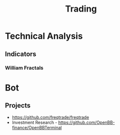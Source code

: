 :PROPERTIES:
:ID:       fa0580c9-7947-44c8-bb03-b8077b1f43cd
:END:
#+title: Trading
#+filetags: :trading:


* Technical Analysis
:PROPERTIES:
:ID:       ac5ed642-406e-43e7-a1ac-63491cf9c423
:END:
** Indicators
:PROPERTIES:
:ID:       e7eb1604-c4f2-4221-814d-1e0f61832b28
:END:
*** William Fractals

* Bot


** Projects
+ https://github.com/freqtrade/freqtrade
+ Investment Research - https://github.com/OpenBB-finance/OpenBBTerminal  
